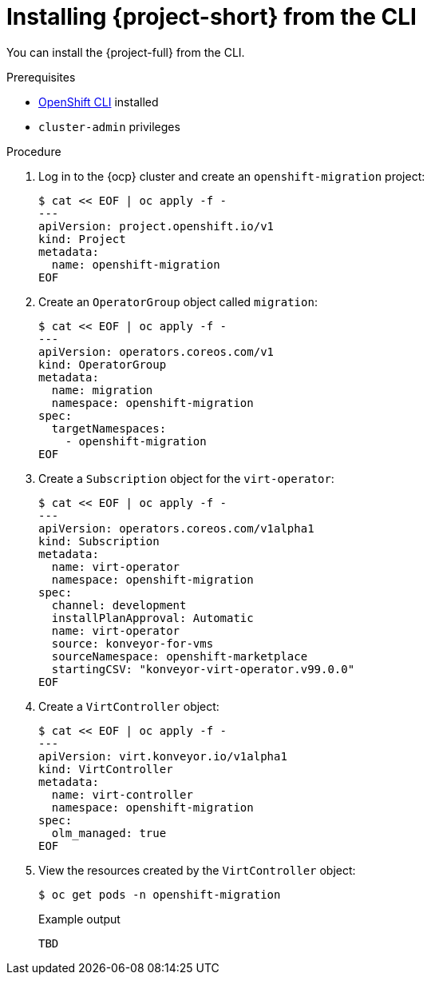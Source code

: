 // Module included in the following assemblies:
//
// * documentation/assemblies/assembly_installing-mtv.adoc
// * documentation/assemblies/assembly_installing-mtv.adoc

[id="installing-mtv-cli_{context}"]
= Installing {project-short} from the CLI

You can install the {project-full} from the CLI.

.Prerequisites

* link:https://docs.openshift.com/container-platform/{ocp-version}/cli_reference/openshift_cli/getting-started-cli.html[OpenShift CLI] installed
* `cluster-admin` privileges

.Procedure

. Log in to the {ocp} cluster and create an `openshift-migration` project:
+
[source,terminal]
----
$ cat << EOF | oc apply -f -
---
apiVersion: project.openshift.io/v1
kind: Project
metadata:
  name: openshift-migration
EOF
----

. Create an `OperatorGroup` object called `migration`:
+
[source,terminal]
----
$ cat << EOF | oc apply -f -
---
apiVersion: operators.coreos.com/v1
kind: OperatorGroup
metadata:
  name: migration
  namespace: openshift-migration
spec:
  targetNamespaces:
    - openshift-migration
EOF
----

. Create a `Subscription` object for the `virt-operator`:
+
[source,terminal]
----
$ cat << EOF | oc apply -f -
---
apiVersion: operators.coreos.com/v1alpha1
kind: Subscription
metadata:
  name: virt-operator
  namespace: openshift-migration
spec:
  channel: development
  installPlanApproval: Automatic
  name: virt-operator
  source: konveyor-for-vms
  sourceNamespace: openshift-marketplace
  startingCSV: "konveyor-virt-operator.v99.0.0"
EOF
----

. Create a `VirtController` object:
+
[source,terminal]
----
$ cat << EOF | oc apply -f -
---
apiVersion: virt.konveyor.io/v1alpha1
kind: VirtController
metadata:
  name: virt-controller
  namespace: openshift-migration
spec:
  olm_managed: true
EOF
----

. View the resources created by the `VirtController` object:
+
[source,terminal]
----
$ oc get pods -n openshift-migration
----
+
.Example output
----
TBD
----
